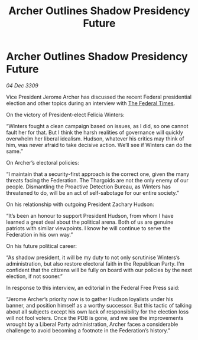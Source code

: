 :PROPERTIES:
:ID:       e47eb408-3101-4d9c-8c84-c2a12b31f31b
:END:
#+title: Archer Outlines Shadow Presidency Future
#+filetags: :Federation:Thargoid:galnet:

* Archer Outlines Shadow Presidency Future

/04 Dec 3309/

Vice President Jerome Archer has discussed the recent Federal presidential election and other topics during an interview with [[id:be5df73c-519d-45ed-a541-9b70bc8ae97c][The Federal Times]]. 

On the victory of President-elect Felicia Winters: 

“Winters fought a clean campaign based on issues, as I did, so one cannot fault her for that. But I think the harsh realities of governance will quickly overwhelm her liberal idealism. Hudson, whatever his critics may think of him, was never afraid to take decisive action. We’ll see if Winters can do the same.” 

On Archer’s electoral policies: 

“I maintain that a security-first approach is the correct one, given the many threats facing the Federation. The Thargoids are not the only enemy of our people. Dismantling the Proactive Detection Bureau, as Winters has threatened to do, will be an act of self-sabotage for our entire society.” 

On his relationship with outgoing President Zachary Hudson: 

“It’s been an honour to support President Hudson, from whom I have learned a great deal about the political arena. Both of us are genuine patriots with similar viewpoints. I know he will continue to serve the Federation in his own way.” 

On his future political career: 

“As shadow president, it will be my duty to not only scrutinise Winters’s administration, but also restore electoral faith in the Republican Party. I’m confident that the citizens will be fully on board with our policies by the next election, if not sooner.” 

In response to this interview, an editorial in the Federal Free Press said: 

“Jerome Archer’s priority now is to gather Hudson loyalists under his banner, and position himself as a worthy successor. But this tactic of talking about all subjects except his own lack of responsibility for the election loss will not fool voters. Once the PDB is gone, and we see the improvements wrought by a Liberal Party administration, Archer faces a considerable challenge to avoid becoming a footnote in the Federation’s history.”

